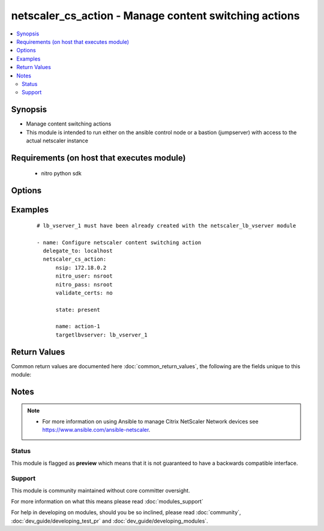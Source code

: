 .. _netscaler_cs_action:


netscaler_cs_action - Manage content switching actions
++++++++++++++++++++++++++++++++++++++++++++++++++++++

.. versionadded:: 2.4.0


.. contents::
   :local:
   :depth: 2


Synopsis
--------

* Manage content switching actions
* This module is intended to run either on the ansible  control node or a bastion (jumpserver) with access to the actual netscaler instance


Requirements (on host that executes module)
-------------------------------------------

  * nitro python sdk


Options
-------

.. raw:: html

    <table border=1 cellpadding=4>
    <tr>
    <th class="head">parameter</th>
    <th class="head">required</th>
    <th class="head">default</th>
    <th class="head">choices</th>
    <th class="head">comments</th>
    </tr>
                <tr><td>comment<br/><div style="font-size: small;"></div></td>
    <td>no</td>
    <td></td>
        <td></td>
        <td><div>Comments associated with this cs action.</div>        </td></tr>
                <tr><td>name<br/><div style="font-size: small;"></div></td>
    <td>no</td>
    <td></td>
        <td></td>
        <td><div>Name for the content switching action. Must begin with an ASCII alphanumeric or underscore <code>_</code> character, and must contain only ASCII alphanumeric, underscore <code>_</code>, hash <code>#</code>, period <code>.</code>, space <code> </code>, colon <code>:</code>, at sign <code>@</code>, equal sign <code>=</code>, and hyphen <code>-</code> characters. Can be changed after the content switching action is created.</div>        </td></tr>
                <tr><td>nitro_pass<br/><div style="font-size: small;"></div></td>
    <td>yes</td>
    <td></td>
        <td></td>
        <td><div>The password with which to authenticate to the netscaler node.</div>        </td></tr>
                <tr><td>nitro_protocol<br/><div style="font-size: small;"></div></td>
    <td>no</td>
    <td>http</td>
        <td><ul><li>http</li><li>https</li></ul></td>
        <td><div>Which protocol to use when accessing the nitro API objects.</div>        </td></tr>
                <tr><td>nitro_timeout<br/><div style="font-size: small;"></div></td>
    <td>no</td>
    <td>310</td>
        <td></td>
        <td><div>Time in seconds until a timeout error is thrown when establishing a new session with Netscaler</div>        </td></tr>
                <tr><td>nitro_user<br/><div style="font-size: small;"></div></td>
    <td>yes</td>
    <td></td>
        <td></td>
        <td><div>The username with which to authenticate to the netscaler node.</div>        </td></tr>
                <tr><td>nsip<br/><div style="font-size: small;"></div></td>
    <td>yes</td>
    <td></td>
        <td></td>
        <td><div>The ip address of the netscaler appliance where the nitro API calls will be made.</div><div>The port can be specified with the colon (:). E.g. 192.168.1.1:555.</div>        </td></tr>
                <tr><td>save_config<br/><div style="font-size: small;"></div></td>
    <td>no</td>
    <td>True</td>
        <td><ul><li>yes</li><li>no</li></ul></td>
        <td><div>If true the module will save the configuration on the netscaler node if it makes any changes.</div><div>The module will not save the configuration on the netscaler node if it made no changes.</div>        </td></tr>
                <tr><td>state<br/><div style="font-size: small;"></div></td>
    <td>no</td>
    <td>present</td>
        <td><ul><li>present</li><li>absent</li></ul></td>
        <td><div>The state of the resource being configured by the module on the netscaler node.</div><div>When present the resource will be created if needed and configured according to the module's parameters.</div><div>When absent the resource will be deleted from the netscaler node.</div>        </td></tr>
                <tr><td>targetlbvserver<br/><div style="font-size: small;"></div></td>
    <td>no</td>
    <td></td>
        <td></td>
        <td><div>Name of the load balancing virtual server to which the content is switched.</div>        </td></tr>
                <tr><td>targetvserver<br/><div style="font-size: small;"></div></td>
    <td>no</td>
    <td></td>
        <td></td>
        <td><div>Name of the VPN virtual server to which the content is switched.</div>        </td></tr>
                <tr><td>targetvserverexpr<br/><div style="font-size: small;"></div></td>
    <td>no</td>
    <td></td>
        <td></td>
        <td><div>Information about this content switching action.</div>        </td></tr>
                <tr><td>validate_certs<br/><div style="font-size: small;"></div></td>
    <td>no</td>
    <td>yes</td>
        <td></td>
        <td><div>If <code>no</code>, SSL certificates will not be validated. This should only be used on personally controlled sites using self-signed certificates.</div>        </td></tr>
        </table>
    </br>



Examples
--------

 ::

    
    # lb_vserver_1 must have been already created with the netscaler_lb_vserver module
    
    - name: Configure netscaler content switching action
      delegate_to: localhost
      netscaler_cs_action:
          nsip: 172.18.0.2
          nitro_user: nsroot
          nitro_pass: nsroot
          validate_certs: no
    
          state: present
    
          name: action-1
          targetlbvserver: lb_vserver_1

Return Values
-------------

Common return values are documented here :doc:`common_return_values`, the following are the fields unique to this module:

.. raw:: html

    <table border=1 cellpadding=4>
    <tr>
    <th class="head">name</th>
    <th class="head">description</th>
    <th class="head">returned</th>
    <th class="head">type</th>
    <th class="head">sample</th>
    </tr>

        <tr>
        <td> msg </td>
        <td> Message detailing the failure reason </td>
        <td align=center> failure </td>
        <td align=center> string </td>
        <td align=center> Action does not exist </td>
    </tr>
            <tr>
        <td> diff </td>
        <td> List of differences between the actual configured object and the configuration specified in the module </td>
        <td align=center> failure </td>
        <td align=center> dictionary </td>
        <td align=center> { 'targetlbvserver': 'difference. ours: (str) server1 other: (str) server2' } </td>
    </tr>
        <tr><td>contains: </td>
    <td colspan=4>
        <table border=1 cellpadding=2>
        <tr>
        <th class="head">name</th>
        <th class="head">description</th>
        <th class="head">returned</th>
        <th class="head">type</th>
        <th class="head">sample</th>
        </tr>

        
        </table>
    </td></tr>

            <tr>
        <td> loglines </td>
        <td> list of logged messages by the module </td>
        <td align=center> always </td>
        <td align=center> list </td>
        <td align=center> ['message 1', 'message 2'] </td>
    </tr>
        
    </table>
    </br></br>

Notes
-----

.. note::
    - For more information on using Ansible to manage Citrix NetScaler Network devices see https://www.ansible.com/ansible-netscaler.



Status
~~~~~~

This module is flagged as **preview** which means that it is not guaranteed to have a backwards compatible interface.


Support
~~~~~~~

This module is community maintained without core committer oversight.

For more information on what this means please read :doc:`modules_support`


For help in developing on modules, should you be so inclined, please read :doc:`community`, :doc:`dev_guide/developing_test_pr` and :doc:`dev_guide/developing_modules`.
